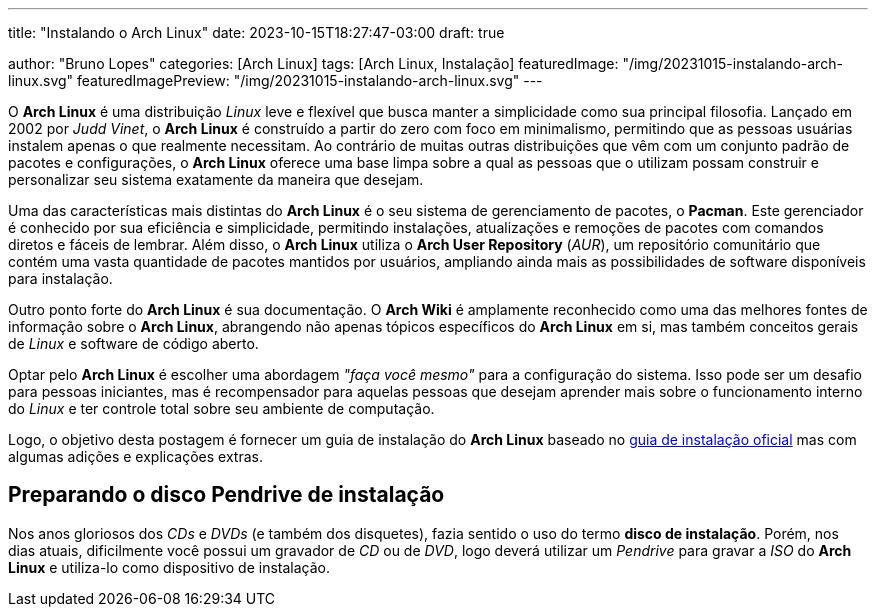 ---
title: "Instalando o Arch Linux"
date: 2023-10-15T18:27:47-03:00
draft: true

author: "Bruno Lopes"
categories: [Arch Linux]
tags: [Arch Linux, Instalação]
featuredImage: "/img/20231015-instalando-arch-linux.svg"
featuredImagePreview: "/img/20231015-instalando-arch-linux.svg"
---

O *Arch Linux* é uma distribuição _Linux_ leve e flexível que busca manter a simplicidade como sua principal filosofia. Lançado em 2002 por _Judd Vinet_, o *Arch Linux* é construído a partir do zero com foco em minimalismo, permitindo que as pessoas usuárias instalem apenas o que realmente necessitam. Ao contrário de muitas outras distribuições que vêm com um conjunto padrão de pacotes e configurações, o *Arch Linux* oferece uma base limpa sobre a qual as pessoas que o utilizam possam construir e personalizar seu sistema exatamente da maneira que desejam.

Uma das características mais distintas do *Arch Linux* é o seu sistema de gerenciamento de pacotes, o *Pacman*. Este gerenciador é conhecido por sua eficiência e simplicidade, permitindo instalações, atualizações e remoções de pacotes com comandos diretos e fáceis de lembrar. Além disso, o *Arch Linux* utiliza o *Arch User Repository* (_AUR_), um repositório comunitário que contém uma vasta quantidade de pacotes mantidos por usuários, ampliando ainda mais as possibilidades de software disponíveis para instalação.

Outro ponto forte do *Arch Linux* é sua documentação. O *Arch Wiki* é amplamente reconhecido como uma das melhores fontes de informação sobre o *Arch Linux*, abrangendo não apenas tópicos específicos do *Arch Linux* em si, mas também conceitos gerais de _Linux_ e software de código aberto.

Optar pelo *Arch Linux* é escolher uma abordagem _"faça você mesmo"_ para a configuração do sistema. Isso pode ser um desafio para pessoas iniciantes, mas é recompensador para aquelas pessoas que desejam aprender mais sobre o funcionamento interno do _Linux_ e ter controle total sobre seu ambiente de computação.

Logo, o objetivo desta postagem é fornecer um guia de instalação do *Arch Linux* baseado no https://wiki.archlinux.org/title/Installation_guide_(Portugu%C3%AAs)[guia de instalação oficial] mas com algumas adições e explicações extras.

== Preparando o [.line-through]#disco# Pendrive de instalação

Nos anos gloriosos dos _CDs_ e _DVDs_ (e também dos disquetes), fazia sentido o uso do termo *disco de instalação*. Porém, nos dias atuais, dificilmente você possui um gravador de _CD_ ou de _DVD_, logo deverá utilizar um _Pendrive_ para gravar a _ISO_ do *Arch Linux* e utiliza-lo como dispositivo de instalação.

